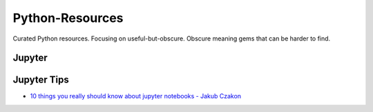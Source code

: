 Python-Resources
================

Curated Python resources. Focusing on useful-but-obscure. Obscure
meaning gems that can be harder to find.

Jupyter
-------

Jupyter Tips
------------

- `10 things you really should know about jupyter notebooks - Jakub Czakon <https://www.youtube.com/watch?v=FwUcJFSAfQw>`_
